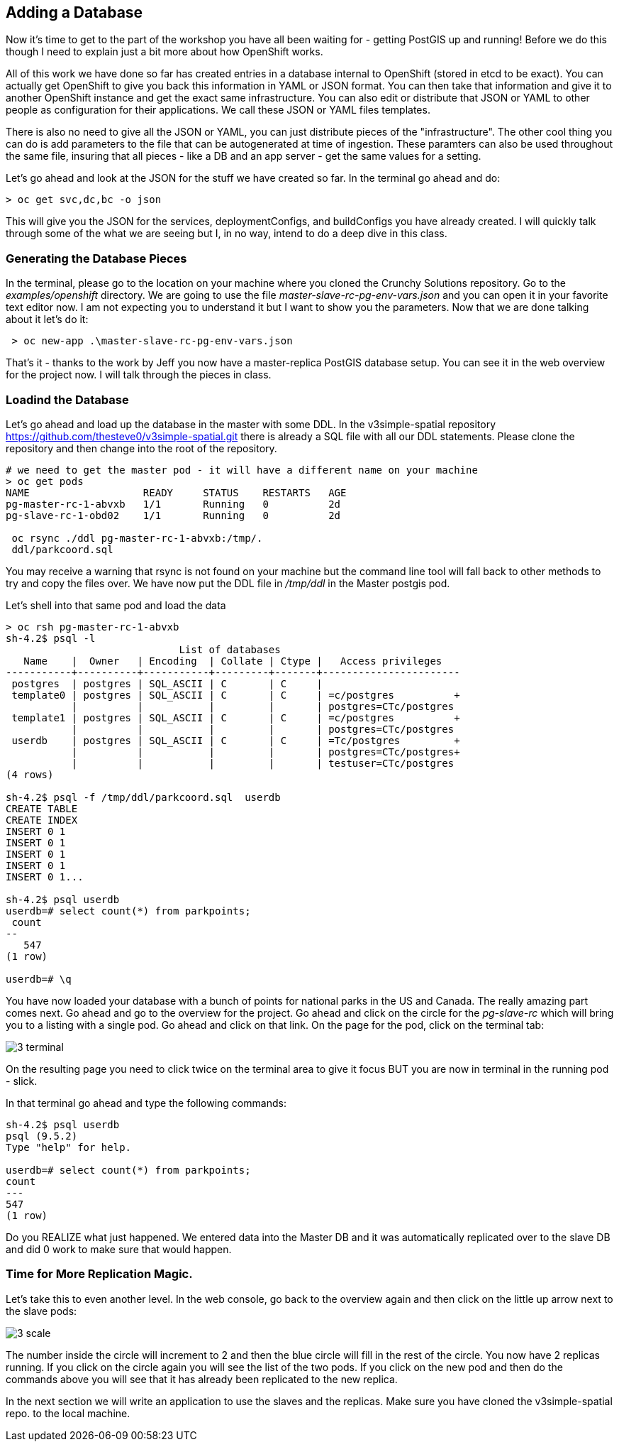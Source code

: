 == Adding a Database

Now it's time to get to the part of the workshop you have all been waiting for - getting PostGIS up and running! Before we do this though I need to explain just a bit more about how OpenShift works. 

All of this work we have done so far has created entries in a database internal to OpenShift (stored in etcd to be exact). You can actually get OpenShift to give you back this information in YAML or JSON format. You can then take that information and give it to another OpenShift instance and get the exact same infrastructure. You can also edit or distribute that JSON or YAML to other people as configuration for their applications. We call these JSON or YAML files templates.

There is also no need to give all the JSON or YAML,  you can just distribute pieces of the "infrastructure". The other cool thing you can do is add parameters to the file that can be autogenerated at time of ingestion. These paramters can also be used throughout the same file, insuring that all pieces - like a DB and an app server - get the same values for a setting.

Let's go ahead and look at the JSON for the stuff we have created so far. In the terminal go ahead and do:

[source, bash]
----

> oc get svc,dc,bc -o json

----

This will give you the JSON for the services, deploymentConfigs, and buildConfigs you have already created. I will quickly talk through some of the what we are seeing but I, in no way, intend to do a deep dive in this class.


=== Generating the Database Pieces

In the terminal, please go to the location on your machine where you cloned the Crunchy Solutions repository. Go to the _examples/openshift_ directory. We are going to use the file _master-slave-rc-pg-env-vars.json_ and you can open it in your favorite text editor now. I am not expecting you to understand it but I want to show you the parameters. Now that we are done talking about it let's do it:

[source, bash]
----

 > oc new-app .\master-slave-rc-pg-env-vars.json

----

That's it - thanks to the work by Jeff you now have a master-replica PostGIS database setup. You can see it in the web overview for the project now. I will talk through the pieces in class.

=== Loadind the Database

Let's go ahead and load up the database in the master with some DDL. In the v3simple-spatial repository https://github.com/thesteve0/v3simple-spatial.git there is already a SQL file with all our DDL statements. Please clone the repository and then change into the root of the repository. 

[source, bash]
----
# we need to get the master pod - it will have a different name on your machine
> oc get pods
NAME                   READY     STATUS    RESTARTS   AGE
pg-master-rc-1-abvxb   1/1       Running   0          2d
pg-slave-rc-1-obd02    1/1       Running   0          2d

 oc rsync ./ddl pg-master-rc-1-abvxb:/tmp/.
 ddl/parkcoord.sql

----

You may receive a warning that rsync is not found on your machine but the command line tool will fall back to other methods to try and copy the files over. We have now put the DDL file in _/tmp/ddl_ in the Master postgis pod. 

Let's shell into that same pod and load the data

[shell, bash]
----

> oc rsh pg-master-rc-1-abvxb
sh-4.2$ psql -l
                             List of databases
   Name    |  Owner   | Encoding  | Collate | Ctype |   Access privileges
-----------+----------+-----------+---------+-------+-----------------------
 postgres  | postgres | SQL_ASCII | C       | C     |
 template0 | postgres | SQL_ASCII | C       | C     | =c/postgres          +
           |          |           |         |       | postgres=CTc/postgres
 template1 | postgres | SQL_ASCII | C       | C     | =c/postgres          +
           |          |           |         |       | postgres=CTc/postgres
 userdb    | postgres | SQL_ASCII | C       | C     | =Tc/postgres         +
           |          |           |         |       | postgres=CTc/postgres+
           |          |           |         |       | testuser=CTc/postgres
(4 rows)

sh-4.2$ psql -f /tmp/ddl/parkcoord.sql  userdb
CREATE TABLE
CREATE INDEX
INSERT 0 1
INSERT 0 1
INSERT 0 1
INSERT 0 1
INSERT 0 1...

sh-4.2$ psql userdb
userdb=# select count(*) from parkpoints;
 count
--
   547
(1 row)

userdb=# \q
----

You have now loaded your database with a bunch of points for national parks in the US and Canada. The really amazing part comes next. Go ahead and go to the overview for the project. Go ahead and click on the circle for the _pg-slave-rc_ which will bring you to a listing with a single pod. Go ahead and click on that link. On the page for the pod, click on the terminal tab:

image::images/3_terminal.png[]

On the resulting page you need to click twice on the terminal area to give it focus BUT you are now in terminal in the running pod - slick.

In that terminal go ahead and type the following commands:

[source, bash]
----
sh-4.2$ psql userdb
psql (9.5.2)
Type "help" for help. 

userdb=# select count(*) from parkpoints;
count
---    
547  
(1 row)

----

Do you REALIZE what just happened. We entered data into the Master DB and it was automatically replicated over to the slave DB and did 0 work to make sure that would happen. 

=== Time for More Replication Magic. 

Let's take this to even another level. In the web console, go back to the overview again and then click on the little up arrow next to the slave pods:

image::images/3_scale.png[]

The number inside the circle will increment to 2 and then the blue circle will fill in the rest of the circle. You now have 2 replicas running. If you click on the circle again you will see the list of the two pods. If you click on the new pod and then do the commands above you will see that it has already been replicated to the new replica.

In the next section we will write an application to use the slaves and the replicas. Make sure you have cloned the v3simple-spatial repo. to the local machine.

<<<

